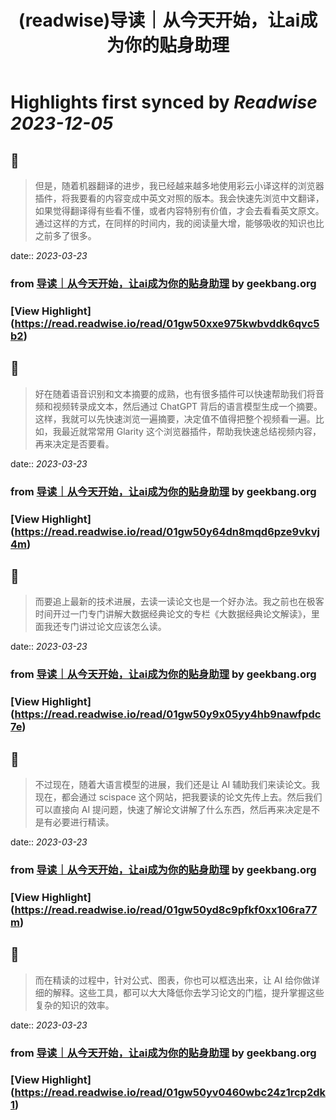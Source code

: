 :PROPERTIES:
:title: (readwise)导读｜从今天开始，让ai成为你的贴身助理
:END:

:PROPERTIES:
:author: [[geekbang.org]]
:full-title: "导读｜从今天开始，让ai成为你的贴身助理"
:category: [[articles]]
:url: https://time.geekbang.org/column/article/641726
:tags:[[gt/ai大模型之美]],
:image-url: https://static001.geekbang.org/resource/image/e2/c8/e22632910b8be44e89cc046cb6ff51c8.jpg
:END:

* Highlights first synced by [[Readwise]] [[2023-12-05]]
** 📌
#+BEGIN_QUOTE
但是，随着机器翻译的进步，我已经越来越多地使用彩云小译这样的浏览器插件，将我要看的内容变成中英文对照的版本。我会快速先浏览中文翻译，如果觉得翻译得有些看不懂，或者内容特别有价值，才会去看看英文原文。通过这样的方式，在同样的时间内，我的阅读量大增，能够吸收的知识也比之前多了很多。 
#+END_QUOTE
    date:: [[2023-03-23]]
*** from _导读｜从今天开始，让ai成为你的贴身助理_ by geekbang.org
*** [View Highlight](https://read.readwise.io/read/01gw50xxe975kwbvddk6qvc5b2)
** 📌
#+BEGIN_QUOTE
好在随着语音识别和文本摘要的成熟，也有很多插件可以快速帮助我们将音频和视频转录成文本，然后通过 ChatGPT 背后的语言模型生成一个摘要。这样，我就可以先快速浏览一遍摘要，决定值不值得把整个视频看一遍。比如，我最近就常常用 Glarity 这个浏览器插件，帮助我快速总结视频内容，再来决定是否要看。 
#+END_QUOTE
    date:: [[2023-03-23]]
*** from _导读｜从今天开始，让ai成为你的贴身助理_ by geekbang.org
*** [View Highlight](https://read.readwise.io/read/01gw50y64dn8mqd6pze9vkvj4m)
** 📌
#+BEGIN_QUOTE
而要追上最新的技术进展，去读一读论文也是一个好办法。我之前也在极客时间开过一门专门讲解大数据经典论文的专栏《大数据经典论文解读》，里面我还专门讲过论文应该怎么读。 
#+END_QUOTE
    date:: [[2023-03-23]]
*** from _导读｜从今天开始，让ai成为你的贴身助理_ by geekbang.org
*** [View Highlight](https://read.readwise.io/read/01gw50y9x05yy4hb9nawfpdc7e)
** 📌
#+BEGIN_QUOTE
不过现在，随着大语言模型的进展，我们还是让 AI 辅助我们来读论文。我现在，都会通过 scispace 这个网站，把我要读的论文先传上去。然后我们可以直接向 AI 提问题，快速了解论文讲解了什么东西，然后再来决定是不是有必要进行精读。 
#+END_QUOTE
    date:: [[2023-03-23]]
*** from _导读｜从今天开始，让ai成为你的贴身助理_ by geekbang.org
*** [View Highlight](https://read.readwise.io/read/01gw50yd8c9pfkf0xx106ra77m)
** 📌
#+BEGIN_QUOTE
而在精读的过程中，针对公式、图表，你也可以框选出来，让 AI 给你做详细的解释。这些工具，都可以大大降低你去学习论文的门槛，提升掌握这些复杂的知识的效率。 
#+END_QUOTE
    date:: [[2023-03-23]]
*** from _导读｜从今天开始，让ai成为你的贴身助理_ by geekbang.org
*** [View Highlight](https://read.readwise.io/read/01gw50yv0460wbc24z1rcp2dk1)
